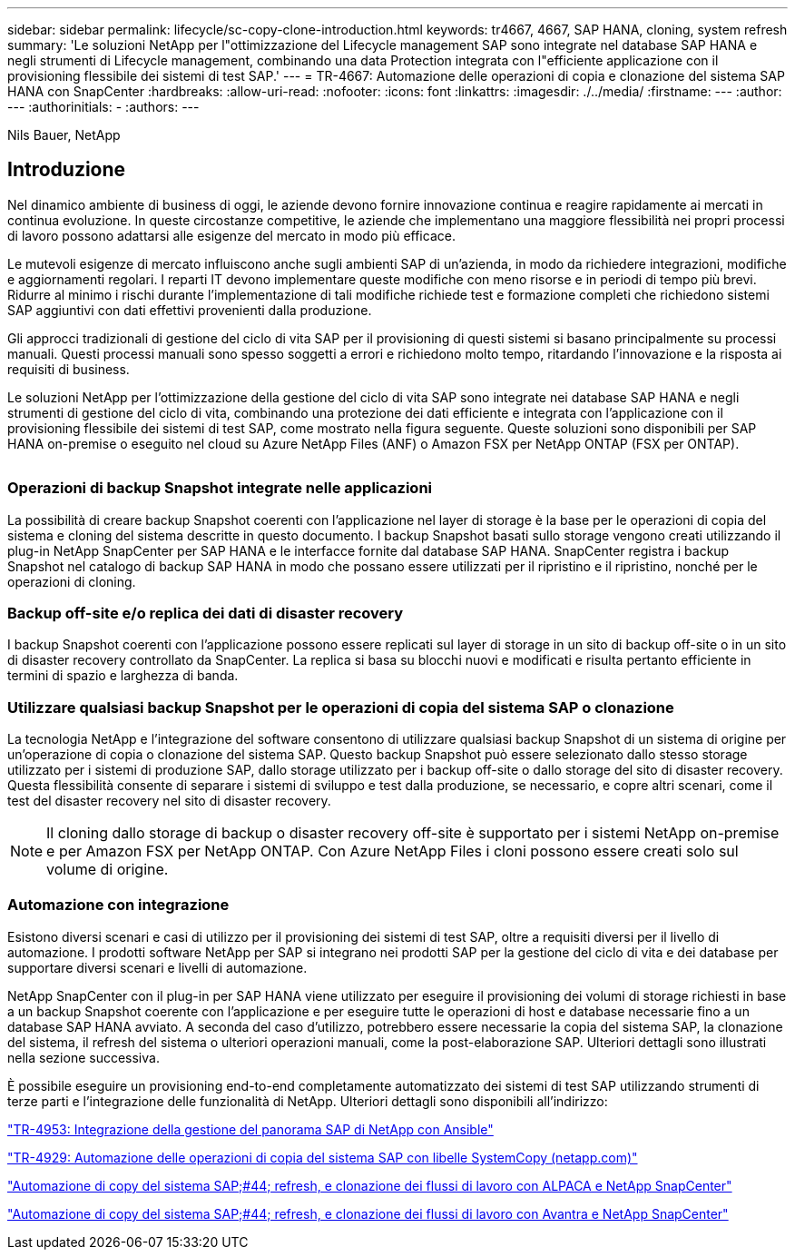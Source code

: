 ---
sidebar: sidebar 
permalink: lifecycle/sc-copy-clone-introduction.html 
keywords: tr4667, 4667, SAP HANA, cloning, system refresh 
summary: 'Le soluzioni NetApp per l"ottimizzazione del Lifecycle management SAP sono integrate nel database SAP HANA e negli strumenti di Lifecycle management, combinando una data Protection integrata con l"efficiente applicazione con il provisioning flessibile dei sistemi di test SAP.' 
---
= TR-4667: Automazione delle operazioni di copia e clonazione del sistema SAP HANA con SnapCenter
:hardbreaks:
:allow-uri-read: 
:nofooter: 
:icons: font
:linkattrs: 
:imagesdir: ./../media/
:firstname: ---
:author: ---
:authorinitials: -
:authors: ---


Nils Bauer, NetApp



== Introduzione

Nel dinamico ambiente di business di oggi, le aziende devono fornire innovazione continua e reagire rapidamente ai mercati in continua evoluzione. In queste circostanze competitive, le aziende che implementano una maggiore flessibilità nei propri processi di lavoro possono adattarsi alle esigenze del mercato in modo più efficace.

Le mutevoli esigenze di mercato influiscono anche sugli ambienti SAP di un'azienda, in modo da richiedere integrazioni, modifiche e aggiornamenti regolari. I reparti IT devono implementare queste modifiche con meno risorse e in periodi di tempo più brevi. Ridurre al minimo i rischi durante l'implementazione di tali modifiche richiede test e formazione completi che richiedono sistemi SAP aggiuntivi con dati effettivi provenienti dalla produzione.

Gli approcci tradizionali di gestione del ciclo di vita SAP per il provisioning di questi sistemi si basano principalmente su processi manuali. Questi processi manuali sono spesso soggetti a errori e richiedono molto tempo, ritardando l'innovazione e la risposta ai requisiti di business.

Le soluzioni NetApp per l'ottimizzazione della gestione del ciclo di vita SAP sono integrate nei database SAP HANA e negli strumenti di gestione del ciclo di vita, combinando una protezione dei dati efficiente e integrata con l'applicazione con il provisioning flessibile dei sistemi di test SAP, come mostrato nella figura seguente. Queste soluzioni sono disponibili per SAP HANA on-premise o eseguito nel cloud su Azure NetApp Files (ANF) o Amazon FSX per NetApp ONTAP (FSX per ONTAP).

image:sc-copy-clone-image1.png[""]



=== *Operazioni di backup Snapshot integrate nelle applicazioni*

La possibilità di creare backup Snapshot coerenti con l'applicazione nel layer di storage è la base per le operazioni di copia del sistema e cloning del sistema descritte in questo documento. I backup Snapshot basati sullo storage vengono creati utilizzando il plug-in NetApp SnapCenter per SAP HANA e le interfacce fornite dal database SAP HANA. SnapCenter registra i backup Snapshot nel catalogo di backup SAP HANA in modo che possano essere utilizzati per il ripristino e il ripristino, nonché per le operazioni di cloning.



=== *Backup off-site e/o replica dei dati di disaster recovery*

I backup Snapshot coerenti con l'applicazione possono essere replicati sul layer di storage in un sito di backup off-site o in un sito di disaster recovery controllato da SnapCenter. La replica si basa su blocchi nuovi e modificati e risulta pertanto efficiente in termini di spazio e larghezza di banda.



=== *Utilizzare qualsiasi backup Snapshot per le operazioni di copia del sistema SAP o clonazione*

La tecnologia NetApp e l'integrazione del software consentono di utilizzare qualsiasi backup Snapshot di un sistema di origine per un'operazione di copia o clonazione del sistema SAP. Questo backup Snapshot può essere selezionato dallo stesso storage utilizzato per i sistemi di produzione SAP, dallo storage utilizzato per i backup off-site o dallo storage del sito di disaster recovery. Questa flessibilità consente di separare i sistemi di sviluppo e test dalla produzione, se necessario, e copre altri scenari, come il test del disaster recovery nel sito di disaster recovery.


NOTE: Il cloning dallo storage di backup o disaster recovery off-site è supportato per i sistemi NetApp on-premise e per Amazon FSX per NetApp ONTAP. Con Azure NetApp Files i cloni possono essere creati solo sul volume di origine.



=== *Automazione con integrazione*

Esistono diversi scenari e casi di utilizzo per il provisioning dei sistemi di test SAP, oltre a requisiti diversi per il livello di automazione. I prodotti software NetApp per SAP si integrano nei prodotti SAP per la gestione del ciclo di vita e dei database per supportare diversi scenari e livelli di automazione.

NetApp SnapCenter con il plug-in per SAP HANA viene utilizzato per eseguire il provisioning dei volumi di storage richiesti in base a un backup Snapshot coerente con l'applicazione e per eseguire tutte le operazioni di host e database necessarie fino a un database SAP HANA avviato. A seconda del caso d'utilizzo, potrebbero essere necessarie la copia del sistema SAP, la clonazione del sistema, il refresh del sistema o ulteriori operazioni manuali, come la post-elaborazione SAP. Ulteriori dettagli sono illustrati nella sezione successiva.

È possibile eseguire un provisioning end-to-end completamente automatizzato dei sistemi di test SAP utilizzando strumenti di terze parti e l'integrazione delle funzionalità di NetApp. Ulteriori dettagli sono disponibili all'indirizzo:

https://docs.netapp.com/us-en/netapp-solutions-sap/lifecycle/lama-ansible-introduction.html["TR-4953: Integrazione della gestione del panorama SAP di NetApp con Ansible"]

https://docs.netapp.com/us-en/netapp-solutions-sap/lifecycle/libelle-sc-overview.html["TR-4929: Automazione delle operazioni di copia del sistema SAP con libelle SystemCopy (netapp.com)"]

https://docs.netapp.com/us-en/netapp-solutions-sap/briefs/sap-alpaca-automation.html#solution-overview["Automazione di copy del sistema SAP;#44; refresh, e clonazione dei flussi di lavoro con ALPACA e NetApp SnapCenter"]

https://docs.netapp.com/us-en/netapp-solutions-sap/briefs/sap-avantra-automation.html#solution-overview["Automazione di copy del sistema SAP;#44; refresh, e clonazione dei flussi di lavoro con Avantra e NetApp SnapCenter"]
